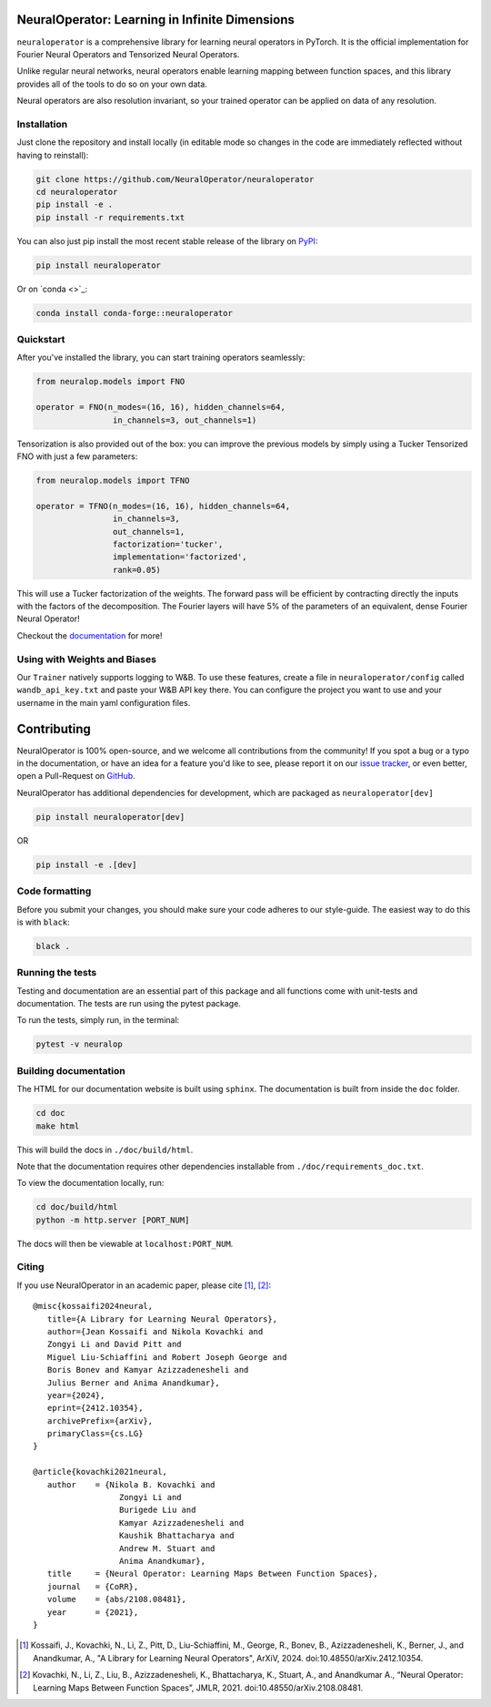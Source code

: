 .. image:: https://img.shields.io/pypi/v/neuraloperator
   :target: https://pypi.org/project/neuraloperator/
   :alt: PyPI

.. image:: https://github.com/NeuralOperator/neuraloperator/actions/workflows/test.yml/badge.svg
   :target: https://github.com/NeuralOperator/neuraloperator/actions/workflows/test.yml


===============================================
NeuralOperator: Learning in Infinite Dimensions
===============================================

``neuraloperator`` is a comprehensive library for 
learning neural operators in PyTorch.
It is the official implementation for Fourier Neural Operators 
and Tensorized Neural Operators.

Unlike regular neural networks, neural operators
enable learning mapping between function spaces, and this library
provides all of the tools to do so on your own data.

Neural operators are also resolution invariant, 
so your trained operator can be applied on data of any resolution.


Installation
------------

Just clone the repository and install locally (in editable mode so changes in the code are 
immediately reflected without having to reinstall):

.. code::

  git clone https://github.com/NeuralOperator/neuraloperator
  cd neuraloperator
  pip install -e .
  pip install -r requirements.txt

You can also just pip install the most recent stable release of the library 
on `PyPI <https://pypi.org/project/neuraloperator/>`_:


.. code::
  
  pip install neuraloperator

Or on `conda <>`_:


.. code::
  
  conda install conda-forge::neuraloperator


Quickstart
----------

After you've installed the library, you can start training operators seamlessly:


.. code-block:: python

   from neuralop.models import FNO

   operator = FNO(n_modes=(16, 16), hidden_channels=64,
                   in_channels=3, out_channels=1)

Tensorization is also provided out of the box: you can improve the previous models
by simply using a Tucker Tensorized FNO with just a few parameters:

.. code-block:: python

   from neuralop.models import TFNO

   operator = TFNO(n_modes=(16, 16), hidden_channels=64,
                   in_channels=3, 
                   out_channels=1,
                   factorization='tucker',
                   implementation='factorized',
                   rank=0.05)

This will use a Tucker factorization of the weights. The forward pass
will be efficient by contracting directly the inputs with the factors
of the decomposition. The Fourier layers will have 5% of the parameters
of an equivalent, dense Fourier Neural Operator!

Checkout the `documentation <https://neuraloperator.github.io/dev/index.html>`_ for more!

Using with Weights and Biases
-----------------------------

Our ``Trainer`` natively supports logging to W&B. To use these features, create a file in
``neuraloperator/config`` called ``wandb_api_key.txt`` and paste your W&B API key there.
You can configure the project you want to use and your username in the main yaml configuration files.

===============
Contributing
===============

NeuralOperator is 100% open-source, and we welcome all contributions from the community! 
If you spot a bug or a typo in the documentation, or have an idea for a feature you'd like to see,
please report it on our `issue tracker <https://github.com/neuraloperator/neuraloperator/issues>`_, 
or even better, open a Pull-Request on `GitHub <https://github.com/neuraloperator/neuraloperator>`_. 

NeuralOperator has additional dependencies for development, which are packaged as ``neuraloperator[dev]``

.. code::
   
   pip install neuraloperator[dev]

OR 

.. code ::
   
   pip install -e .[dev]

Code formatting
----------------

Before you submit your changes, you should make sure your code adheres to our style-guide. The
easiest way to do this is with ``black``:

.. code::

   black .

Running the tests
------------------

Testing and documentation are an essential part of this package and all
functions come with unit-tests and documentation. The tests are run using the
pytest package. 
    
To run the tests, simply run, in the terminal:

.. code::

    pytest -v neuralop

Building documentation
-----------------------
The HTML for our documentation website is built using ``sphinx``. The documentation
is built from inside the ``doc`` folder. 

.. code::

   cd doc
   make html

This will build the docs in ``./doc/build/html``.

Note that the documentation requires other dependencies installable from ``./doc/requirements_doc.txt``. 

To view the documentation locally, run:

.. code::

   cd doc/build/html
   python -m http.server [PORT_NUM]

The docs will then be viewable at ``localhost:PORT_NUM``.

    
Citing
------

If you use NeuralOperator in an academic paper, please cite [1]_, [2]_::

   @misc{kossaifi2024neural,
      title={A Library for Learning Neural Operators}, 
      author={Jean Kossaifi and Nikola Kovachki and 
      Zongyi Li and David Pitt and 
      Miguel Liu-Schiaffini and Robert Joseph George and 
      Boris Bonev and Kamyar Azizzadenesheli and 
      Julius Berner and Anima Anandkumar},
      year={2024},
      eprint={2412.10354},
      archivePrefix={arXiv},
      primaryClass={cs.LG}
   }

   @article{kovachki2021neural,
      author    = {Nikola B. Kovachki and
                     Zongyi Li and
                     Burigede Liu and
                     Kamyar Azizzadenesheli and
                     Kaushik Bhattacharya and
                     Andrew M. Stuart and
                     Anima Anandkumar},
      title     = {Neural Operator: Learning Maps Between Function Spaces},
      journal   = {CoRR},
      volume    = {abs/2108.08481},
      year      = {2021},
   }


.. [1] Kossaifi, J., Kovachki, N., Li, Z., Pitt, D., Liu-Schiaffini, M., George, R., Bonev, B., Azizzadenesheli, K., Berner, J., and Anandkumar, A., "A Library for Learning Neural Operators", ArXiV, 2024. doi:10.48550/arXiv.2412.10354.


.. [2] Kovachki, N., Li, Z., Liu, B., Azizzadenesheli, K., Bhattacharya, K., Stuart, A., and Anandkumar A., “Neural Operator: Learning Maps Between Function Spaces”, JMLR, 2021. doi:10.48550/arXiv.2108.08481.
